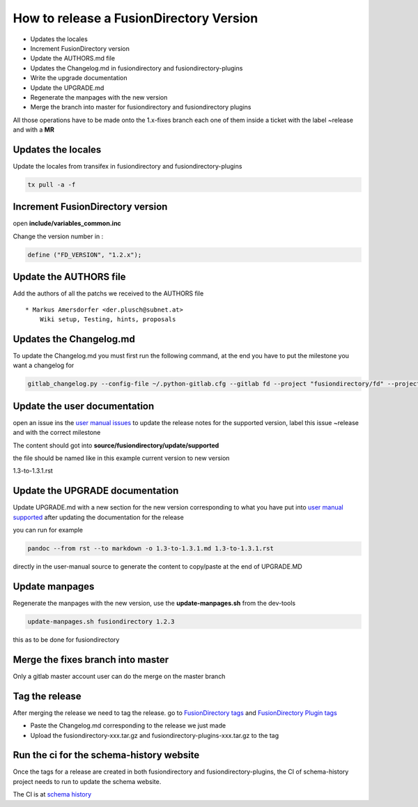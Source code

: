 How to release a FusionDirectory Version
========================================

-  Updates the locales
-  Increment FusionDirectory version
-  Update the AUTHORS.md file
-  Updates the Changelog.md in fusiondirectory and
   fusiondirectory-plugins
-  Write the upgrade documentation
-  Update the UPGRADE.md
-  Regenerate the manpages with the new version
-  Merge the branch into master for fusiondirectory and fusiondirectory
   plugins

All those operations have to be made onto the 1.x-fixes branch each one
of them inside a ticket with the label ~release and with a **MR**

Updates the locales
^^^^^^^^^^^^^^^^^^^

Update the locales from transifex in fusiondirectory and
fusiondirectory-plugins

.. code:: shell

   tx pull -a -f

Increment FusionDirectory version
^^^^^^^^^^^^^^^^^^^^^^^^^^^^^^^^^

open **include/variables_common.inc**

Change the version number in :

.. code:: php

   define ("FD_VERSION", "1.2.x");

Update the AUTHORS file
^^^^^^^^^^^^^^^^^^^^^^^

Add the authors of all the patchs we received to the AUTHORS file

::

   * Markus Amersdorfer <der.plusch@subnet.at>
       Wiki setup, Testing, hints, proposals

Updates the Changelog.md
^^^^^^^^^^^^^^^^^^^^^^^^

To update the Changelog.md you must first run the following command, at the end you have to put the milestone you want a changelog for

.. code:: shell

   gitlab_changelog.py --config-file ~/.python-gitlab.cfg --gitlab fd --project "fusiondirectory/fd" --project "fusiondirectory/fd-plugins" "FusionDirectory 1.3.1"
 
Update the user documentation
^^^^^^^^^^^^^^^^^^^^^^^^^^^^^

open an issue ins the  `user manual issues`_ to update the release notes for 
the supported version, label this issue ~release and with the correct
milestone

The content should got into **source/fusiondirectory/update/supported**

the file should be named like in this example current version to new version


1.3-to-1.3.1.rst
 
Update the UPGRADE documentation
^^^^^^^^^^^^^^^^^^^^^^^^^^^^^^^^

Update UPGRADE.md with a new section for the new version corresponding
to what you have put into `user manual supported`_ after updating the documentation
for the release

you can run for example

.. code:: shell

   pandoc --from rst --to markdown -o 1.3-to-1.3.1.md 1.3-to-1.3.1.rst

directly in the user-manual source to generate the content to copy/paste at the end of UPGRADE.MD

Update manpages
^^^^^^^^^^^^^^^

Regenerate the manpages with the new version, use the
**update-manpages.sh** from the dev-tools

.. code:: shell

   update-manpages.sh fusiondirectory 1.2.3 

this as to be done for fusiondirectory

Merge the fixes branch into master
^^^^^^^^^^^^^^^^^^^^^^^^^^^^^^^^^^

Only a gitlab master account user can do the merge on the master branch

Tag the release
^^^^^^^^^^^^^^^

After merging the release we need to tag the release. go to `FusionDirectory tags`_ and `FusionDirectory Plugin tags`_

-  Paste the Changelog.md corresponding to the release we just made
-  Upload the fusiondirectory-xxx.tar.gz and
   fusiondirectory-plugins-xxx.tar.gz to the tag

Run the ci for the schema-history website
^^^^^^^^^^^^^^^^^^^^^^^^^^^^^^^^^^^^^^^^^

Once the tags for a release are created in both fusiondirectory and
fusiondirectory-plugins, the CI of schema-history project needs to run
to update the schema website.

The CI is at `schema history`_

.. _user manual issues: https://gitlab.fusiondirectory.org/fusiondirectory/user-manual/-/issues
.. _user manual supported : https://fusiondirectory-user-manual.readthedocs.io/en/latest/fusiondirectory/update/supported/index.html
.. _FusionDirectory tags : https://gitlab.fusiondirectory.org/fusiondirectory/fd/tags
.. _FusionDirectory Plugin tags : https://gitlab.fusiondirectory.org/fusiondirectory/fd-plugins/tags
.. _schema history : https://gitlab.fusiondirectory.org/fusiondirectory/schema-history/pipelines

